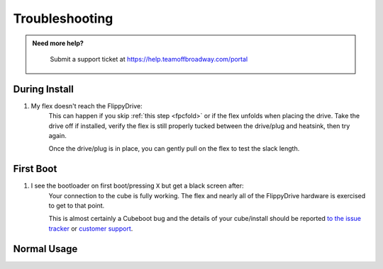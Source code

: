 Troubleshooting
===============

.. admonition:: Need more help?
   :class: hint
   
    Submit a support ticket at `<https://help.teamoffbroadway.com/portal>`_

During Install
``````````````

1. My flex doesn't reach the FlippyDrive:
      This can happen if you skip :ref:`this step <fpcfold>` or if the flex unfolds when placing the drive. Take the drive off if installed, verify the flex is still properly tucked between the drive/plug and heatsink, then try again.
      
      Once the drive/plug is in place, you can gently pull on the flex to test the slack length.

First Boot
``````````

1. I see the bootloader on first boot/pressing ``X`` but get a black screen after:
      Your connection to the cube is fully working. The flex and nearly all of the FlippyDrive hardware is exercised to get to that point.
      
      This is almost certainly a Cubeboot bug and the details of your cube/install should be reported `to the issue tracker <https://github.com/OffBroadway/flippydrive/issues>`_ or `customer support <https://help.teamoffbroadway.com/portal>`_.

Normal Usage
````````````
